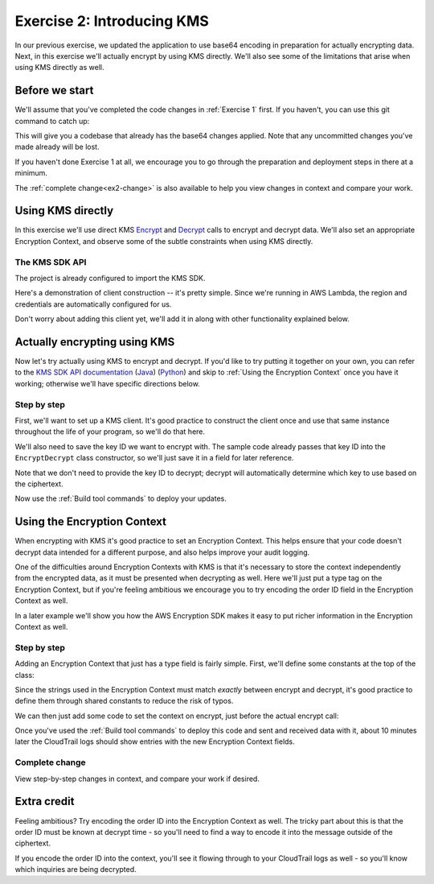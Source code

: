 
.. _Exercise 2:

***************************
Exercise 2: Introducing KMS
***************************

In our previous exercise, we updated the application to use base64 encoding in
preparation for actually encrypting data. Next, in this exercise we'll actually
encrypt by using KMS directly. We'll also see some of the limitations that
arise when using KMS directly as well.

Before we start
===============

We'll assume that you've completed the code changes in :ref:`Exercise 1`
first. If you haven't, you can use this git command to catch up:

.. tabs::

    .. group-tab:: Java

        .. code-block:: bash

            git checkout -f -B exercise-2 origin/exercise-2-start-java

    .. group-tab:: Python

        .. code-block:: bash

            git checkout -f -B exercise-2 origin/exercise-2-start-python

This will give you a codebase that already has the base64 changes applied.
Note that any uncommitted changes you've made already will be lost.

If you haven't done Exercise 1 at all, we encourage you to go through the
preparation and deployment steps in there at a minimum.

The :ref:`complete change<ex2-change>` is also available to help you view changes in context
and compare your work.

Using KMS directly
==================

In this exercise we'll use direct KMS
`Encrypt <https://docs.aws.amazon.com/kms/latest/APIReference/API_Encrypt.html>`_
and `Decrypt <https://docs.aws.amazon.com/kms/latest/APIReference/API_Decrypt.html>`_
calls to encrypt and decrypt data. We'll also set an appropriate Encryption Context,
and observe some of the subtle constraints when using KMS directly.

The KMS SDK API
---------------

The project is already configured to import the KMS SDK.

Here's a demonstration of client construction -- it's pretty simple. Since we're running in AWS Lambda,
the region and credentials are automatically configured for us.

Don't worry about adding this client yet, we'll add it in along with other functionality explained below.

.. tabs::

    .. group-tab:: Java

        .. code-block:: java

            AWSKMS kms = AWSKMSClient.builder().build();

    .. group-tab:: Python

        .. code-block:: python

            kms = boto3.client('kms')


.. tabs::

    .. group-tab:: Java

        Making KMS requests requires using ``EncryptRequest`` or ``DecryptRequest``
        objects with the data to encrypt or decrypt.

        These request objects use ``java.nio.ByteBuffer`` to transfer binary data.
        The APIs we looked at in the previous example used byte arrays (``byte[]``) instead,
        so we'll need to see how to convert between the two.

        Don't worry about changing anything yet, we'll walk through the necessary conversion
        with you below as we introduce using KMS.

        The pattern for converting from ``byte[]`` to ``ByteBuffer`` is easy:

        .. code-block:: java

            byte[] myArray = ...;
            ByteBuffer myBuffer = ByteBuffer.wrap(myArray);

        Converting from ``ByteBuffer`` to ``byte[]`` is a bit more complicated:

        .. code-block:: java

            ByteBuffer myBuffer = ...;

            byte[] myArray = new byte[myBuffer.remaining()];
            myBuffer.get(myArray);

        Note that invoking ``get`` changes the state of the ``ByteBuffer``; if you do this
        twice on the same buffer, you'll get an empty array as the second result.

        The KMS Client API uses ``ByteBuffer`` for all plaintext and ciphertext inputs
        and outputs, so keep this conversion pattern in mind as you work through the exercises.

    .. group-tab:: Python

        Enjoy some downtime while Java instructions explain how to do things that Python takes care of for you. ;)

Actually encrypting using KMS
=============================

Now let's try actually using KMS to encrypt and decrypt. If you'd like to try
putting it together on your own, you can refer to the `KMS SDK API documentation
<https://docs.aws.amazon.com/kms/latest/APIReference/API_Encrypt.html>`_
(`Java <https://docs.aws.amazon.com/AWSJavaSDK/latest/javadoc/com/amazonaws/services/kms/AWSKMSClient.html>`_)
(`Python <https://boto3.amazonaws.com/v1/documentation/api/latest/reference/services/kms.html#KMS.Client.encrypt>`_)
and skip to :ref:`Using the Encryption Context` once you have it working; otherwise
we'll have specific directions below.

Step by step
------------

First, we'll want to set up a KMS client. It's good practice to construct the
client once and use that same instance throughout the life of your program, so
we'll do that here.

We'll also need to save the key ID we want to encrypt with. The sample code already
passes that key ID into the ``EncryptDecrypt`` class constructor, so we'll just save
it in a field for later reference.

.. tabs::

    .. group-tab:: Java

        We'll add to the top of our class a field definition for the client and key ID.

        .. code-block:: java
           :lineno-start: 46

            private static final Logger LOGGER = Logger.getLogger(EncryptDecrypt.class);
            private final AWSKMS kms; // <-- add this line
            private final String keyId; // <-- this one too

        Then, we'll initialize it in the constructor:

        .. code-block:: java
           :lineno-start: 58

            @Inject
            public EncryptDecrypt(@Named("keyId") final String keyId) {
                kms = AWSKMSClient.builder().build();
                this.keyId = keyId;
            }

        In ``encrypt()``, we'll then build and issue the request:

        .. code-block:: java
           :lineno-start: 73

                EncryptRequest request = new EncryptRequest();
                request.setKeyId(keyId);
                request.setPlaintext(ByteBuffer.wrap(plaintext));

                EncryptResult result = kms.encrypt(request);

        We'll then need to convert the resulting ciphertext to a byte array before base64ing it:

        .. code-block:: java
           :lineno-start: 80

                // Convert to byte array
                byte[] ciphertext = new byte[result.getCiphertextBlob().remaining()];
                result.getCiphertextBlob().get(ciphertext);

                return Base64.getEncoder().encodeToString(ciphertext);

        At this point encryption should be working. What's left is decryption, which works very similarly:

        .. code-block:: java
           :lineno-start: 83

            public JsonNode decrypt(String ciphertext) throws IOException {
                byte[] ciphertextBytes = Base64.getDecoder().decode(ciphertext);

                DecryptRequest request = new DecryptRequest();
                request.setCiphertextBlob(ByteBuffer.wrap(ciphertextBytes));

                DecryptResult result = kms.decrypt(request);

                // Convert to byte array
                byte[] plaintext = new byte[result.getPlaintext().remaining()];
                result.getPlaintext().get(plaintext);

                return MAPPER.readTree(plaintext);
            }

    .. group-tab:: Python

        First we need to import the ``boto3`` library.

        .. code-block:: python
           :lineno-start: 20

            import boto3

        We'll need to add handlers to our ``__init__`` to create the KMS client.

        .. code-block:: python
           :lineno-start: 30

            self.key_id = key_id_east
            self.kms = boto3.client("kms")

        In ``encrypt()`` we'll then call KMS and process the response.

        .. code-block:: python
           :lineno-start: 39

            response = self.kms.encrypt(KeyId=self.key_id, Plaintext=plaintext)
            ciphertext = response["CiphertextBlob"]
            return base64.b64encode(ciphertext).decode("utf-8")

        At this point encryption should be working. What's left is decryption, which works very similarly.  Insert the below lines into the ``decrypt()`` function:

        .. code-block:: python
           :lineno-start: 49

            ciphertext = base64.b64decode(data)
            response = self.kms.decrypt(CiphertextBlob=ciphertext)
            plaintext = response["Plaintext"]


Note that we don't need to provide the key ID to decrypt; decrypt will automatically
determine which key to use based on the ciphertext.

Now use the :ref:`Build tool commands` to deploy your updates.

.. _Using the Encryption Context:

Using the Encryption Context
============================

When encrypting with KMS it's good practice to set an Encryption Context. This
helps ensure that your code doesn't decrypt data intended for a different
purpose, and also helps improve your audit logging.

One of the difficulties around Encryption Contexts with KMS is that it's
necessary to store the context independently from the encrypted data, as it must
be presented when decrypting as well. Here we'll just put a type tag on the
Encryption Context, but if you're feeling ambitious we encourage you to try encoding
the order ID field in the Encryption Context as well.

In a later example we'll show you how the AWS Encryption SDK makes it easy to put
richer information in the Encryption Context as well.

Step by step
------------

Adding an Encryption Context that just has a type field is fairly simple.
First, we'll define some constants at the top of the class:

.. tabs::

    .. group-tab:: Java

        .. code-block:: java
           :lineno-start: 47

            private static final String K_MESSAGE_TYPE = "message type";
            private static final String TYPE_ORDER_INQUIRY = "order inquiry";

    .. group-tab:: Python

        .. code-block:: python
           :lineno-start: 28

            self._message_type = "message_type"
            self._type_order_inquiry = "order inquiry"

Since the strings used in the Encryption Context must match *exactly* between
encrypt and decrypt, it's good practice to define them through shared constants
to reduce the risk of typos.

We can then just add some code to set the context on encrypt, just before the
actual encrypt call:

.. tabs::

    .. group-tab:: Java

        .. code-block:: java
           :lineno-start: 79

            HashMap<String, String> context = new HashMap<>();
            context.put(K_MESSAGE_TYPE, TYPE_ORDER_INQUIRY);
            request.setEncryptionContext(context);

            The same code also needs to be placed right before the decrypt call as well.

    .. group-tab:: Python

        We need to set the Encryption Context on encrypt.

        .. code-block:: python
           :lineno-start: 41

            encryption_context = {self._message_type: self._type_order_inquiry}
            response = self.kms.encrypt(
                KeyId=self.key_id,
                Plaintext=plaintext,
                EncryptionContext=encryption_context
            )

        And also on decrypt.

        .. code-block:: python
           :lineno-start: 54

            encryption_context = {self._message_type: self._type_order_inquiry}
            response = self.kms.decrypt(
                CiphertextBlob=ciphertext,
                EncryptionContext=encryption_context
            )


Once you've used the :ref:`Build tool commands` to deploy this code and sent and
received data with it, about 10 minutes later the CloudTrail logs should show
entries with the new Encryption Context fields.

.. _ex2-change:

Complete change
---------------

View step-by-step changes in context, and compare your work if desired.

.. tabs::

    .. group-tab:: Java

        .. code:: diff

            diff --git a/webapp/src/main/java/example/encryption/EncryptDecrypt.java b/webapp/src/main/java/example/encryption/EncryptDecrypt.java
            index 5013095..29b6f71 100644
            --- a/webapp/src/main/java/example/encryption/EncryptDecrypt.java
            +++ b/webapp/src/main/java/example/encryption/EncryptDecrypt.java
            @@ -44,6 +44,11 @@ import com.fasterxml.jackson.databind.JsonNode;
             @Singleton
             public class EncryptDecrypt {
                 private static final Logger LOGGER = Logger.getLogger(EncryptDecrypt.class);
            +    private static final String K_MESSAGE_TYPE = "message type";
            +    private static final String TYPE_ORDER_INQUIRY = "order inquiry";
            +
            +    private final AWSKMS kms;
            +    private final String keyId;

                 @SuppressWarnings("unused") // all fields are used via JSON deserialization
                 private static class FormData {
            @@ -55,7 +60,8 @@ public class EncryptDecrypt {

                 @Inject
                 public EncryptDecrypt(@Named("keyId") final String keyId) {
            -        // TODO - do something with keyId?
            +        kms = AWSKMSClient.builder().build();
            +        this.keyId = keyId;
                 }

                 public String encrypt(JsonNode data) throws IOException {
            @@ -64,16 +70,41 @@ public class EncryptDecrypt {
                     // We can access specific form fields using values in the parsed FormData object.
                     LOGGER.info("Got form submission for order " + formValues.orderid);

            -        // TODO: Encryption goes here
            -
                     byte[] plaintext = MAPPER.writeValueAsBytes(formValues);

            -        return Base64.getEncoder().encodeToString(plaintext);
            +        EncryptRequest request = new EncryptRequest();
            +        request.setKeyId(keyId);
            +        request.setPlaintext(ByteBuffer.wrap(plaintext));
            +
            +        HashMap<String, String> context = new HashMap<>();
            +        context.put(K_MESSAGE_TYPE, TYPE_ORDER_INQUIRY);
            +        request.setEncryptionContext(context);
            +
            +        EncryptResult result = kms.encrypt(request);
            +
            +        // Convert to byte array
            +        byte[] ciphertext = new byte[result.getCiphertextBlob().remaining()];
            +        result.getCiphertextBlob().get(ciphertext);
            +
            +        return Base64.getEncoder().encodeToString(ciphertext);
                 }

                 public JsonNode decrypt(String ciphertext) throws IOException {
                     byte[] ciphertextBytes = Base64.getDecoder().decode(ciphertext);

            -        return MAPPER.readTree(ciphertextBytes);
            +        DecryptRequest request = new DecryptRequest();
            +        request.setCiphertextBlob(ByteBuffer.wrap(ciphertextBytes));
            +
            +        HashMap<String, String> context = new HashMap<>();
            +        context.put(K_MESSAGE_TYPE, TYPE_ORDER_INQUIRY);
            +        request.setEncryptionContext(context);
            +
            +        DecryptResult result = kms.decrypt(request);
            +
            +        // Convert to byte array
            +        byte[] plaintext = new byte[result.getPlaintext().remaining()];
            +        result.getPlaintext().get(plaintext);
            +
            +        return MAPPER.readTree(plaintext);
                 }
             }

    .. group-tab:: Python

        .. code:: diff

            diff --git a/src/busy_engineers_workshop/encrypt_decrypt.py b/src/busy_engineers_workshop/encrypt_decrypt.py
            index 5ec55c3..2ce36c9 100644
            --- a/src/busy_engineers_workshop/encrypt_decrypt.py
            +++ b/src/busy_engineers_workshop/encrypt_decrypt.py
            @@ -17,6 +17,8 @@ This is the only module that you need to modify in the Busy Engineer's Guide to
             import base64
             import json

            +import boto3
            +

             class EncryptDecrypt(object):
                 """Encrypt and decrypt data."""
            @@ -27,6 +29,7 @@ class EncryptDecrypt(object):
                     self._type_order_inquiry = "order inquiry"
                     self._timestamp = "rough timestamp"
                     self.key_id = key_id_east
            +        self.kms = boto3.client("kms")

                 def encrypt(self, data):
                     """Encrypt data.
            @@ -35,8 +38,11 @@ class EncryptDecrypt(object):
                     :returns: Base64-encoded, encrypted data
                     :rtype: str
                     """
            +        encryption_context = {self._message_type: self._type_order_inquiry}
                     plaintext = json.dumps(data).encode("utf-8")
            -        return base64.b64encode(plaintext).decode("utf-8")
            +        response = self.kms.encrypt(KeyId=self.key_id, Plaintext=plaintext, EncryptionContext=encryption_context)
            +        ciphertext = response["CiphertextBlob"]
            +        return base64.b64encode(ciphertext).decode("utf-8")

                 def decrypt(self, data):
                     """Decrypt data.
            @@ -44,5 +50,9 @@ class EncryptDecrypt(object):
                     :param bytes data: Base64-encoded, encrypted data
                     :returns: JSON-decoded, decrypted data
                     """
            -        plaintext = base64.b64decode(data).decode("utf-8")
            +        ciphertext = base64.b64decode(data)
            +        encryption_context = {self._message_type: self._type_order_inquiry}
            +        response = self.kms.decrypt(CiphertextBlob=ciphertext, EncryptionContext=encryption_context)
            +        plaintext = response["Plaintext"]
            +
                     return json.loads(plaintext)

Extra credit
============

Feeling ambitious? Try encoding the order ID into the Encryption Context as
well. The tricky part about this is that the order ID must be known at decrypt
time - so you'll need to find a way to encode it into the message outside of
the ciphertext.

If you encode the order ID into the context, you'll see it flowing through to
your CloudTrail logs as well - so you'll know which inquiries are being
decrypted.
